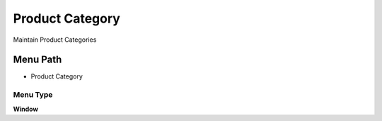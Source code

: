 
.. _functional-guide/menu/menu-product-category:

================
Product Category
================

Maintain Product Categories

Menu Path
=========


* Product Category

Menu Type
---------
\ **Window**\ 


.. seealso::
    :ref:`functional-guide/window/window-product-category`
